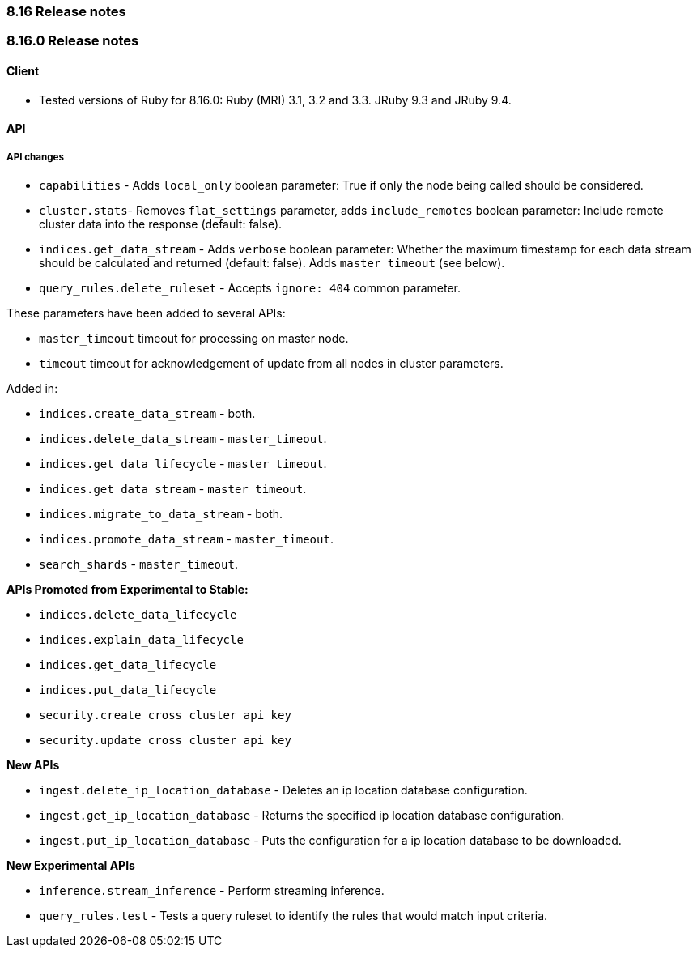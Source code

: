 [[release_notes_8_16]]
=== 8.16 Release notes

[discrete]
[[release_notes_8_16_0]]
=== 8.16.0 Release notes

[discrete]
==== Client
* Tested versions of Ruby for 8.16.0: Ruby (MRI) 3.1, 3.2 and 3.3. JRuby 9.3 and JRuby 9.4.

[discrete]
==== API

[discrete]
===== API changes

* `capabilities` - Adds `local_only` boolean parameter: True if only the node being called should be considered.
* `cluster.stats`- Removes `flat_settings` parameter, adds `include_remotes` boolean parameter: Include remote cluster data into the response (default: false).
* `indices.get_data_stream` - Adds `verbose` boolean parameter: Whether the maximum timestamp for each data stream should be calculated and returned (default: false). Adds `master_timeout` (see below).
* `query_rules.delete_ruleset` - Accepts `ignore: 404` common parameter.

These parameters have been added to several APIs:

* `master_timeout` timeout for processing on master node.
* `timeout` timeout for acknowledgement of update from all nodes in cluster parameters.

Added in:

* `indices.create_data_stream` - both.
* `indices.delete_data_stream` - `master_timeout`.
* `indices.get_data_lifecycle` - `master_timeout`.
* `indices.get_data_stream` - `master_timeout`.
* `indices.migrate_to_data_stream` - both.
* `indices.promote_data_stream` - `master_timeout`.
* `search_shards` - `master_timeout`.

**APIs Promoted from Experimental to Stable:**

* `indices.delete_data_lifecycle`
* `indices.explain_data_lifecycle`
* `indices.get_data_lifecycle`
* `indices.put_data_lifecycle`
* `security.create_cross_cluster_api_key`
* `security.update_cross_cluster_api_key`

**New APIs**

* `ingest.delete_ip_location_database` - Deletes an ip location database configuration.
* `ingest.get_ip_location_database` - Returns the specified ip location database configuration.
* `ingest.put_ip_location_database` - Puts the configuration for a ip location database to be downloaded.


**New Experimental APIs**

* `inference.stream_inference` - Perform streaming inference.
* `query_rules.test` - Tests a query ruleset to identify the rules that would match input criteria.
